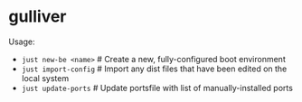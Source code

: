 * gulliver

Usage:

- ~just new-be <name>~   # Create a new, fully-configured boot environment
- ~just import-config~   # Import any dist files that have been edited on the local system
- ~just update-ports~    # Update portsfile with list of manually-installed ports
